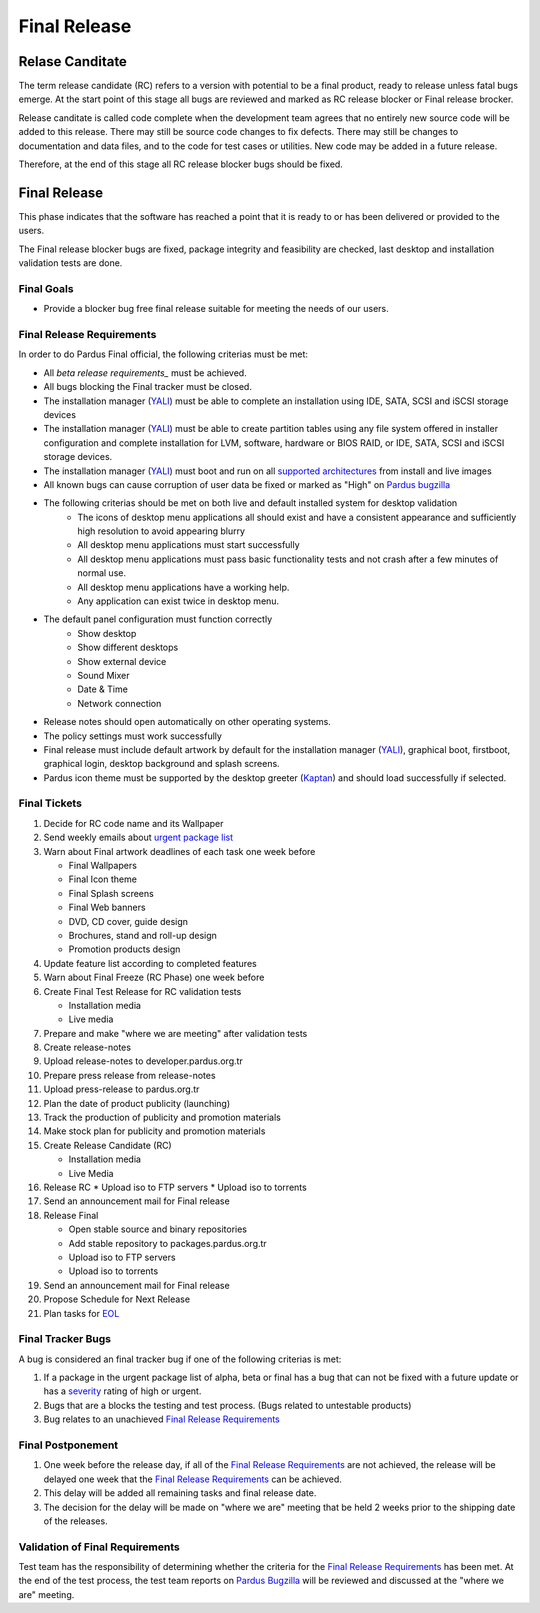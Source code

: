 .. _final-release:

Final Release
=============

Relase Canditate
----------------

The term release candidate (RC) refers to a version with potential to be a
final product, ready to release unless fatal bugs emerge. At the start point
of this  stage all bugs are reviewed and marked as RC release blocker or
Final release brocker.

Release canditate is called code complete when the development team agrees
that no entirely new source code will be added to this release. There may
still be source code changes to fix defects. There may still be changes
to documentation and data files, and to the code for test cases or utilities.
New code may be added in a future release.

Therefore, at the end of this stage all RC release blocker bugs should be fixed.

Final Release
-------------

This phase indicates that the software has reached a point that it is ready to or
has been delivered or provided to the users.

The Final release blocker bugs are fixed, package integrity and feasibility
are checked, last desktop and installation validation tests are done.

Final Goals
^^^^^^^^^^^

* Provide a blocker bug free final release suitable for meeting the needs of our users.

Final Release Requirements
^^^^^^^^^^^^^^^^^^^^^^^^^^

In order to do Pardus Final official, the following criterias must be met:

* All `beta release requirements_` must be achieved.
* All bugs blocking the Final tracker must be closed.
* The installation manager (YALI_) must be able to complete an installation using IDE, SATA, SCSI and iSCSI storage devices
* The installation manager (YALI_) must be able to create partition tables using any file system offered in installer configuration and complete installation for LVM, software, hardware or BIOS RAID, or  IDE, SATA, SCSI and iSCSI storage devices.
* The installation manager (YALI_) must boot and run on all `supported architectures`_ from install and live images
* All known bugs can cause corruption of user data be fixed or marked as "High" on `Pardus bugzilla`_
* The following criterias should be met on both live and default installed system for desktop validation
    - The icons of desktop menu applications all should exist and have a consistent appearance and sufficiently high resolution to avoid appearing blurry
    - All desktop menu applications must start successfully
    - All desktop menu applications must pass basic functionality tests and not crash after a few minutes of normal use.
    - All desktop menu applications have a working help.
    - Any application can exist twice in desktop menu.
* The default panel configuration must function correctly
    - Show desktop
    - Show different desktops
    - Show external device
    - Sound Mixer
    - Date & Time
    - Network connection
* Release notes should open automatically on other operating systems.
* The policy settings must work successfully
* Final release must include default artwork by default for the installation manager (YALI_), graphical boot, firstboot, graphical login, desktop background and splash screens.
* Pardus icon theme must be supported by the desktop greeter (Kaptan_) and should load successfully if selected.

Final Tickets
^^^^^^^^^^^^^
#. Decide for RC code name and its Wallpaper
#. Send weekly emails about `urgent package list`_
#. Warn about Final artwork deadlines of each task one week before

   * Final Wallpapers
   * Final Icon theme
   * Final Splash screens
   * Final Web banners
   * DVD, CD cover, guide design
   * Brochures, stand and roll-up design
   * Promotion products design
#. Update feature list according to completed features
#. Warn about Final Freeze (RC Phase) one week before
#. Create Final Test Release for RC validation tests

   * Installation media
   * Live media
#. Prepare and make "where we are meeting" after validation tests
#. Create release-notes
#. Upload release-notes to developer.pardus.org.tr
#. Prepare press release from release-notes
#. Upload press-release to pardus.org.tr
#. Plan the date of product publicity (launching)
#. Track the production of publicity and promotion materials
#. Make stock plan for publicity and promotion materials
#. Create Release Candidate (RC)

   * Installation media
   * Live Media
#. Release RC
   * Upload iso to FTP servers
   * Upload iso to torrents
#. Send an announcement mail for Final release
#. Release Final

   * Open stable source and binary repositories
   * Add stable repository to packages.pardus.org.tr
   * Upload iso to FTP servers
   * Upload iso to torrents
#. Send an announcement mail for Final release
#. Propose Schedule for Next Release
#. Plan tasks for EOL_

Final Tracker Bugs
^^^^^^^^^^^^^^^^^^

A bug is considered an final tracker bug if one of the following criterias is met:

#. If a package in the urgent package list of alpha, beta or final has a bug that can not be fixed with a future update or has a severity_ rating of high or urgent.
#. Bugs that are a blocks the testing and test process. (Bugs related to untestable products)
#. Bug relates to an unachieved `Final Release Requirements`_

Final Postponement
^^^^^^^^^^^^^^^^^^

#. One week before the release day, if all of the `Final Release Requirements`_ are not achieved, the release will be delayed one week that the `Final Release Requirements`_ can be achieved.
#. This delay will be added all remaining tasks and final release date.
#. The decision for the delay will be made on "where we are" meeting that be held 2 weeks prior to the shipping date of the releases.

Validation of Final Requirements
^^^^^^^^^^^^^^^^^^^^^^^^^^^^^^^^

Test team has the responsibility of determining whether the criteria for the
`Final Release Requirements`_ has been met. At the end of the test process,
the test team reports on `Pardus Bugzilla`_ will be reviewed and discussed
at the "where we are" meeting.

.. _beta release requirements: http://developer.pardus.org.tr/guides/releasing/official_releases/beta_release.html#beta-release-requirements
.. _YALI: http://developer.pardus.org.tr/projects/yali/index.html
.. _Kaptan: http://developer.pardus.org.tr/projects/kaptan/index.html
.. _Pardus bugzilla: http://bugs.pardus.org.tr/
.. _supported architectures: http://developer.pardus.org.tr/guides/packaging/packaging_guidelines.html#architecture-support
.. _urgent package list: http://svn.pardus.org.tr/uludag/trunk/scripts/find-urgent-packages
.. _EOL: http://developer.pardus.org.tr/guides/releasing/end_of_life.html
.. _severity: http://developer.pardus.org.tr/guides/bugtracking/bug_cycle.html

